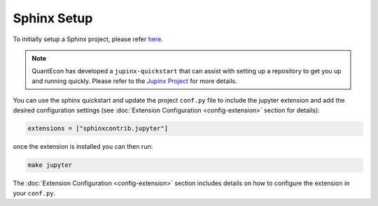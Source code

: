 .. _sphinx_setup:

Sphinx Setup
============

To initially setup a Sphinx project, please refer `here <https://www.sphinx-doc.org/en/master/usage/quickstart.html>`__.

.. note::

    QuantEcon has developed a ``jupinx-quickstart`` that can assist with setting up a repository
    to get you up and running quickly. Please refer to the `Jupinx Project <https://jupinx.quantecon.org/>`__ 
    for more details.

You can use the sphinx quickstart and update the project ``conf.py`` file to 
include the jupyter extension and add the desired configuration settings 
(see :doc:`Extension Configuration <config-extension>` section for details):

.. code:: python

    extensions = ["sphinxcontrib.jupyter"]

once the extension is installed you can then run:

.. code:: bash

    make jupyter

The :doc:`Extension Configuration <config-extension>` section includes details 
on how to configure the extension in your ``conf.py``.